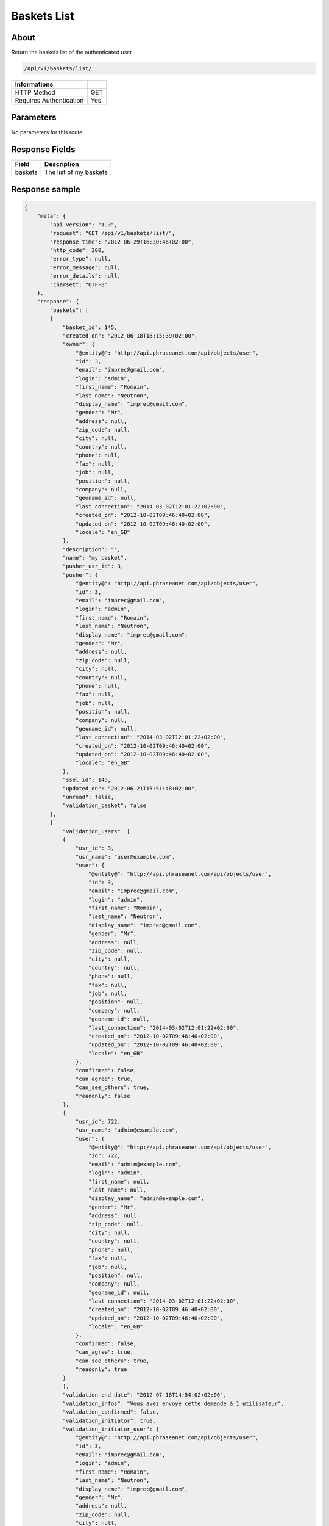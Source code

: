 Baskets List
============

About
-----

Return the baskets list of the authenticated user

.. code-block:: bash

    /api/v1/baskets/list/

======================== =====
 Informations
======================== =====
 HTTP Method              GET
 Requires Authentication  Yes
======================== =====

Parameters
----------

No parameters for this route

Response Fields
---------------

============= ================================
 Field         Description
============= ================================
 baskets       The list of my baskets
============= ================================

Response sample
---------------

.. code-block:: javascript

    {
        "meta": {
            "api_version": "1.3",
            "request": "GET /api/v1/baskets/list/",
            "response_time": "2012-06-29T16:30:46+02:00",
            "http_code": 200,
            "error_type": null,
            "error_message": null,
            "error_details": null,
            "charset": "UTF-8"
        },
        "response": {
            "baskets": [
            {
                "basket_id": 145,
                "created_on": "2012-06-18T18:15:39+02:00",
                "owner": {
                    "@entity@": "http://api.phraseanet.com/api/objects/user",
                    "id": 3,
                    "email": "imprec@gmail.com",
                    "login": "admin",
                    "first_name": "Romain",
                    "last_name": "Neutron",
                    "display_name": "imprec@gmail.com",
                    "gender": "Mr",
                    "address": null,
                    "zip_code": null,
                    "city": null,
                    "country": null,
                    "phone": null,
                    "fax": null,
                    "job": null,
                    "position": null,
                    "company": null,
                    "geoname_id": null,
                    "last_connection": "2014-03-02T12:01:22+02:00",
                    "created_on": "2012-10-02T09:46:40+02:00",
                    "updated_on": "2012-10-02T09:46:40+02:00",
                    "locale": "en_GB"
                },
                "description": "",
                "name": "my basket",
                "pusher_usr_id": 3,
                "pusher": {
                    "@entity@": "http://api.phraseanet.com/api/objects/user",
                    "id": 3,
                    "email": "imprec@gmail.com",
                    "login": "admin",
                    "first_name": "Romain",
                    "last_name": "Neutron",
                    "display_name": "imprec@gmail.com",
                    "gender": "Mr",
                    "address": null,
                    "zip_code": null,
                    "city": null,
                    "country": null,
                    "phone": null,
                    "fax": null,
                    "job": null,
                    "position": null,
                    "company": null,
                    "geoname_id": null,
                    "last_connection": "2014-03-02T12:01:22+02:00",
                    "created_on": "2012-10-02T09:46:40+02:00",
                    "updated_on": "2012-10-02T09:46:40+02:00",
                    "locale": "en_GB"
                },
                "ssel_id": 145,
                "updated_on": "2012-06-21T15:51:48+02:00",
                "unread": false,
                "validation_basket": false
            },
            {
                "validation_users": [
                {
                    "usr_id": 3,
                    "usr_name": "user@example.com",
                    "user": {
                        "@entity@": "http://api.phraseanet.com/api/objects/user",
                        "id": 3,
                        "email": "imprec@gmail.com",
                        "login": "admin",
                        "first_name": "Romain",
                        "last_name": "Neutron",
                        "display_name": "imprec@gmail.com",
                        "gender": "Mr",
                        "address": null,
                        "zip_code": null,
                        "city": null,
                        "country": null,
                        "phone": null,
                        "fax": null,
                        "job": null,
                        "position": null,
                        "company": null,
                        "geoname_id": null,
                        "last_connection": "2014-03-02T12:01:22+02:00",
                        "created_on": "2012-10-02T09:46:40+02:00",
                        "updated_on": "2012-10-02T09:46:40+02:00",
                        "locale": "en_GB"
                    },
                    "confirmed": false,
                    "can_agree": true,
                    "can_see_others": true,
                    "readonly": false
                },
                {
                    "usr_id": 722,
                    "usr_name": "admin@example.com",
                    "user": {
                        "@entity@": "http://api.phraseanet.com/api/objects/user",
                        "id": 722,
                        "email": "admin@example.com",
                        "login": "admin",
                        "first_name": null,
                        "last_name": null,
                        "display_name": "admin@example.com",
                        "gender": "Mr",
                        "address": null,
                        "zip_code": null,
                        "city": null,
                        "country": null,
                        "phone": null,
                        "fax": null,
                        "job": null,
                        "position": null,
                        "company": null,
                        "geoname_id": null,
                        "last_connection": "2014-03-02T12:01:22+02:00",
                        "created_on": "2012-10-02T09:46:40+02:00",
                        "updated_on": "2012-10-02T09:46:40+02:00",
                        "locale": "en_GB"
                    },
                    "confirmed": false,
                    "can_agree": true,
                    "can_see_others": true,
                    "readonly": true
                }
                ],
                "validation_end_date": "2012-07-18T14:54:02+02:00",
                "validation_infos": "Vous avez envoyé cette demande à 1 utilisateur",
                "validation_confirmed": false,
                "validation_initiator": true,
                "validation_initiator_user": {
                    "@entity@": "http://api.phraseanet.com/api/objects/user",
                    "id": 3,
                    "email": "imprec@gmail.com",
                    "login": "admin",
                    "first_name": "Romain",
                    "last_name": "Neutron",
                    "display_name": "imprec@gmail.com",
                    "gender": "Mr",
                    "address": null,
                    "zip_code": null,
                    "city": null,
                    "country": null,
                    "phone": null,
                    "fax": null,
                    "job": null,
                    "position": null,
                    "company": null,
                    "geoname_id": null,
                    "last_connection": "2014-03-02T12:01:22+02:00",
                    "created_on": "2012-10-02T09:46:40+02:00",
                    "updated_on": "2012-10-02T09:46:40+02:00",
                    "locale": "en_GB"
                },
                "basket_id": 146,
                "created_on": "2012-06-28T14:54:01+02:00",
                "owner": {
                    "@entity@": "http://api.phraseanet.com/api/objects/user",
                    "id": 3,
                    "email": "imprec@gmail.com",
                    "login": "admin",
                    "first_name": "Romain",
                    "last_name": "Neutron",
                    "display_name": "imprec@gmail.com",
                    "gender": "Mr",
                    "address": null,
                    "zip_code": null,
                    "city": null,
                    "country": null,
                    "phone": null,
                    "fax": null,
                    "job": null,
                    "position": null,
                    "company": null,
                    "geoname_id": null,
                    "last_connection": "2014-03-02T12:01:22+02:00",
                    "created_on": "2012-10-02T09:46:40+02:00",
                    "updated_on": "2012-10-02T09:46:40+02:00",
                    "locale": "en_GB"
                },
                "description": "",
                "name": "Panier de validation",
                "pusher_usr_id": 3,
                "pusher": {
                    "@entity@": "http://api.phraseanet.com/api/objects/user",
                    "id": 3,
                    "email": "imprec@gmail.com",
                    "login": "admin",
                    "first_name": "Romain",
                    "last_name": "Neutron",
                    "display_name": "imprec@gmail.com",
                    "gender": "Mr",
                    "address": null,
                    "zip_code": null,
                    "city": null,
                    "country": null,
                    "phone": null,
                    "fax": null,
                    "job": null,
                    "position": null,
                    "company": null,
                    "geoname_id": null,
                    "last_connection": "2014-03-02T12:01:22+02:00",
                    "created_on": "2012-10-02T09:46:40+02:00",
                    "updated_on": "2012-10-02T09:46:40+02:00",
                    "locale": "en_GB"
                },
                "ssel_id": 146,
                "updated_on": "2012-06-28T16:07:25+02:00",
                "unread": false,
                "validation_basket": true
            }
            ]
        }
    }
